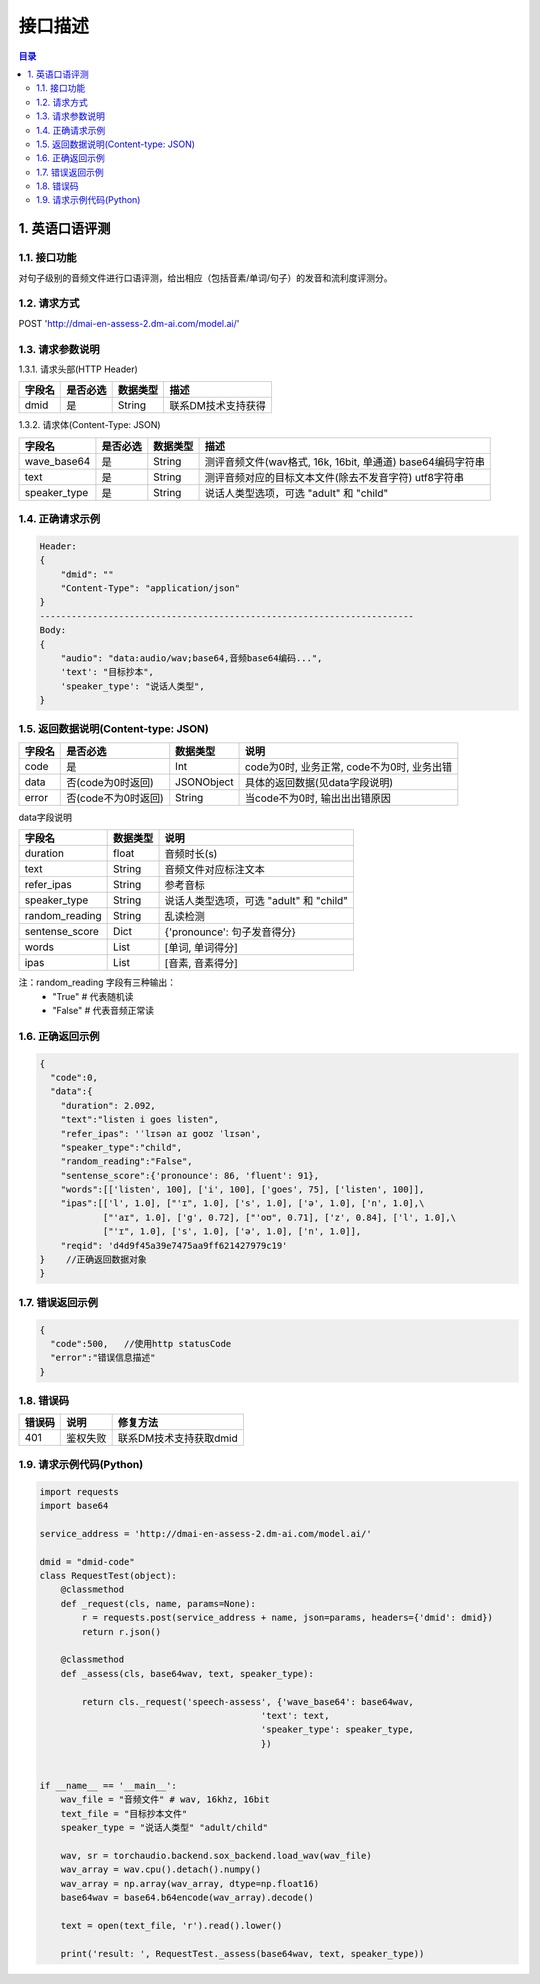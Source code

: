 ************************************************
接口描述
************************************************

.. contents:: 目录

1. 英语口语评测
======================================
1.1. 接口功能
--------------------------------------
对句子级别的音频文件进行口语评测，给出相应（包括音素/单词/句子）的发音和流利度评测分。

1.2. 请求方式
--------------------------------------
POST 'http://dmai-en-assess-2.dm-ai.com/model.ai/'

1.3. 请求参数说明
--------------------------------------
1.3.1. 请求头部(HTTP Header)

+--------------+--------------+--------------+----------------------------------------+
|    字段名    |   是否必选   |   数据类型   | 描述                                   |
+==============+==============+==============+========================================+
| dmid         | 是           | String       | 联系DM技术支持获得                     |
+--------------+--------------+--------------+----------------------------------------+

1.3.2. 请求体(Content-Type: JSON)

+---------------+---------------+---------------+------------------------------------------------------------+
| 字段名        | 是否必选      | 数据类型      | 描述                                                       |
+===============+===============+===============+============================================================+
| wave_base64   | 是            | String        | 测评音频文件(wav格式, 16k, 16bit, 单通道) base64编码字符串 |
+---------------+---------------+---------------+------------------------------------------------------------+
| text          | 是            | String        | 测评音频对应的目标文本文件(除去不发音字符) utf8字符串      |
+---------------+---------------+---------------+------------------------------------------------------------+
| speaker_type  | 是            | String        | 说话人类型选项，可选 "adult" 和 "child"                    |
+---------------+---------------+---------------+------------------------------------------------------------+

1.4. 正确请求示例
--------------------------------------
.. code-block::

    Header:
    {
        "dmid": ""
        "Content-Type": "application/json"
    }
    -----------------------------------------------------------------------
    Body:
    {
        "audio": "data:audio/wav;base64,音频base64编码...",
        'text': "目标抄本",
        'speaker_type': "说话人类型",
    }

1.5. 返回数据说明(Content-type: JSON)
--------------------------------------

+---------------+---------------------+---------------+--------------------------------------------------------+
| 字段名        | 是否必选            | 数据类型      | 说明                                                   |
+===============+=====================+===============+========================================================+
| code          | 是                  | Int           | code为0时, 业务正常, code不为0时, 业务出错             |
+---------------+---------------------+---------------+--------------------------------------------------------+
| data          | 否(code为0时返回)   | JSONObject    | 具体的返回数据(见data字段说明)                         |
+---------------+---------------------+---------------+--------------------------------------------------------+
| error         | 否(code不为0时返回) | String        | 当code不为0时, 输出出出错原因                          |
+---------------+---------------------+---------------+--------------------------------------------------------+

data字段说明

+---------------+---------------+--------------------------------------------------------+
| 字段名        | 数据类型      | 说明                                                   |
+===============+===============+========================================================+
| duration      | float         | 音频时长(s)                                            |
+---------------+---------------+--------------------------------------------------------+
| text          | String        | 音频文件对应标注文本                                   |
+---------------+---------------+--------------------------------------------------------+
| refer_ipas    | String        | 参考音标                                               |
+---------------+---------------+--------------------------------------------------------+
| speaker_type  | String        | 说话人类型选项，可选 "adult" 和 "child"                |
+---------------+---------------+--------------------------------------------------------+
| random_reading| String        | 乱读检测                                               |
+---------------+---------------+--------------------------------------------------------+
| sentense_score| Dict          | {'pronounce': 句子发音得分}                            |
+---------------+---------------+--------------------------------------------------------+
| words         | List          | [单词, 单词得分]                                       |
+---------------+---------------+--------------------------------------------------------+
| ipas          | List          | [音素, 音素得分]                                       |
+---------------+---------------+--------------------------------------------------------+

注：random_reading 字段有三种输出：
    * "True" # 代表随机读
    * "False" # 代表音频正常读

1.6. 正确返回示例
--------------------------------------
.. code-block::

    {
      "code":0,
      "data":{
        "duration": 2.092,
        "text":"listen i goes listen",
        "refer_ipas": 'ˈlɪsən aɪ goʊz ˈlɪsən',
        "speaker_type":"child",
        "random_reading":"False",
        "sentense_score":{'pronounce': 86, 'fluent': 91},
        "words":[['listen', 100], ['i', 100], ['goes', 75], ['listen', 100]],
        "ipas":[['l', 1.0], ["'ɪ", 1.0], ['s', 1.0], ['ə', 1.0], ['n', 1.0],\
                ["'aɪ", 1.0], ['g', 0.72], ["'oʊ", 0.71], ['z', 0.84], ['l', 1.0],\
                ["'ɪ", 1.0], ['s', 1.0], ['ə', 1.0], ['n', 1.0]],
        "reqid": 'd4d9f45a39e7475aa9ff621427979c19'
    }    //正确返回数据对象
    }

1.7. 错误返回示例
--------------------------------------
.. code-block::

    {
      "code":500,   //使用http statusCode
      "error":"错误信息描述"
    }

1.8. 错误码
--------------------------------------
+----------+------------------------------------------------+------------------------+
| 错误码   | 说明                                           | 修复方法               |
+==========+================================================+========================+
| 401      | 鉴权失败                                       | 联系DM技术支持获取dmid |
+----------+------------------------------------------------+------------------------+

1.9. 请求示例代码(Python)
--------------------------------------
.. code-block:: python

    import requests
    import base64

    service_address = 'http://dmai-en-assess-2.dm-ai.com/model.ai/'

    dmid = "dmid-code"
    class RequestTest(object):
        @classmethod
        def _request(cls, name, params=None):
            r = requests.post(service_address + name, json=params, headers={'dmid': dmid})
            return r.json()

        @classmethod
        def _assess(cls, base64wav, text, speaker_type):

            return cls._request('speech-assess', {'wave_base64': base64wav,
                                              'text': text,
                                              'speaker_type': speaker_type,
                                              })


    if __name__ == '__main__':
        wav_file = "音频文件" # wav, 16khz, 16bit
        text_file = "目标抄本文件"
        speaker_type = "说话人类型" "adult/child"

        wav, sr = torchaudio.backend.sox_backend.load_wav(wav_file)
        wav_array = wav.cpu().detach().numpy()
        wav_array = np.array(wav_array, dtype=np.float16)
        base64wav = base64.b64encode(wav_array).decode()

        text = open(text_file, 'r').read().lower()

        print('result: ', RequestTest._assess(base64wav, text, speaker_type))

